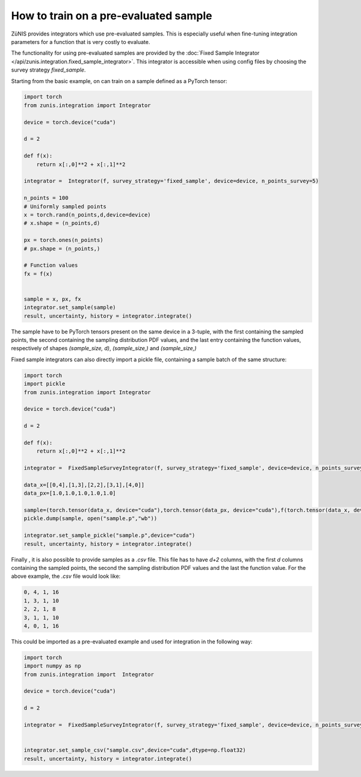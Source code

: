 How to train on a pre-evaluated sample
######################################

ZüNIS provides integrators which use pre-evaluated samples. This is especially
useful when fine-tuning integration parameters for a function that is very costly to evaluate.

The functionality for using pre-evaluated samples are provided by the
:doc:`Fixed Sample Integrator </api/zunis.integration.fixed_sample_integrator>`.
This integrator is accessible when using config files by choosing the survey strategy
`fixed_sample`.

Starting from the basic example, on can train on a sample defined as a
PyTorch tensor:

.. code-block:: python

  import torch
  from zunis.integration import Integrator

  device = torch.device("cuda")

  d = 2

  def f(x):
      return x[:,0]**2 + x[:,1]**2

  integrator =  Integrator(f, survey_strategy='fixed_sample', device=device, n_points_survey=5)

  n_points = 100
  # Uniformly sampled points
  x = torch.rand(n_points,d,device=device)
  # x.shape = (n_points,d)

  px = torch.ones(n_points)
  # px.shape = (n_points,)

  # Function values
  fx = f(x)


  sample = x, px, fx
  integrator.set_sample(sample)
  result, uncertainty, history = integrator.integrate()

The sample have to be PyTorch tensors present on the same device in a 3-tuple, with the first containing the sampled points,
the second containing the sampling distribution
PDF values, and the last entry containing the function
values, respectively of shapes `(sample_size, d)`, `(sample_size,)` and `(sample_size,)`


Fixed sample integrators can also directly import a pickle file, containing a sample
batch of the same structure:

.. code-block:: python

  import torch
  import pickle
  from zunis.integration import Integrator

  device = torch.device("cuda")

  d = 2

  def f(x):
      return x[:,0]**2 + x[:,1]**2

  integrator =  FixedSampleSurveyIntegrator(f, survey_strategy='fixed_sample', device=device, n_points_survey=5)

  data_x=[[0,4],[1,3],[2,2],[3,1],[4,0]]
  data_px=[1.0,1.0,1.0,1.0,1.0]

  sample=(torch.tensor(data_x, device="cuda"),torch.tensor(data_px, device="cuda"),f(torch.tensor(data_x, device="cuda")))
  pickle.dump(sample, open("sample.p","wb"))

  integrator.set_sample_pickle("sample.p",device="cuda")
  result, uncertainty, history = integrator.integrate()

Finally , it is also possible to provide samples as a `.csv` file. This
file has to have `d+2` columns, with the first `d` columns containing the sampled
points, the second the sampling distribution PDF values and the last the function
value.
For the above example, the `.csv` file would look like:

.. code-block:: python

  0, 4, 1, 16
  1, 3, 1, 10
  2, 2, 1, 8
  3, 1, 1, 10
  4, 0, 1, 16

This could be imported as a pre-evaluated example and used for integration in the
following way:

.. code-block:: python

  import torch
  import numpy as np
  from zunis.integration import  Integrator

  device = torch.device("cuda")

  d = 2

  integrator =  FixedSampleSurveyIntegrator(f, survey_strategy='fixed_sample', device=device, n_points_survey=5)


  integrator.set_sample_csv("sample.csv",device="cuda",dtype=np.float32)
  result, uncertainty, history = integrator.integrate()
